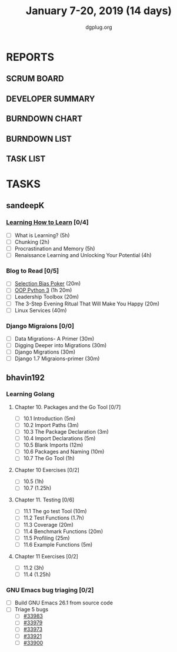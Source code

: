 #+TITLE: January 7-20, 2019 (14 days)
#+AUTHOR: dgplug.org
#+EMAIL: users@lists.dgplug.org
#+PROPERTY: Effort_ALL 0 0:05 0:10 0:30 1:00 2:00 3:00 4:00
#+COLUMNS: %35ITEM %TASKID %OWNER %3PRIORITY %TODO %5ESTIMATED{+} %3ACTUAL{+}
* REPORTS
** SCRUM BOARD
#+BEGIN: block-update-board
#+END:
** DEVELOPER SUMMARY
#+BEGIN: block-update-summary
#+END:
** BURNDOWN CHART
#+BEGIN: block-update-graph
#+END:
** BURNDOWN LIST
#+PLOT: title:"Burndown" ind:1 deps:(3 4) set:"term dumb" set:"xtics scale 0.5" set:"ytics scale 0.5" file:"burndown.plt" set:"xrange [0:17]"
#+BEGIN: block-update-burndown
#+END:
** TASK LIST
#+BEGIN: columnview :hlines 2 :maxlevel 5 :id "TASKS"
#+END:
* TASKS
  :PROPERTIES:
  :ID:       TASKS
  :SPRINTLENGTH: 16
  :SPRINTSTART: <2019-01-07 Mon>
  :wpd-sandeepK: 1.5
  :wpd-bhavin192: 1
  :END:
** sandeepK
*** [[https://www.coursera.org/learn/learning-how-to-learn/][Learning How to Learn]] [0/4]
   :PROPERTIES:
   :ESTIMATED: 16
   :ACTUAL:
   :OWNER: sandeepk
   :ID: READ.1546799863
   :TASKID: READ.1546799863
   :END:
   - [ ] What is Learning?                                 (5h)
   - [ ] Chunking                                          (2h)
   - [ ] Procrastination and Memory                        (5h)
   - [ ] Renaissance Learning and Unlocking Your Potential (4h)
*** Blog to Read [0/5]
   :PROPERTIES:
   :ESTIMATED: 3
   :ACTUAL:
   :OWNER: sandeepk
   :ID: READ.1546802118
   :TASKID: READ.1546802118
   :END:
   - [ ] [[https://kwokchain.com/2018/11/09/selection-bias-in-poker/][Selection Bias Poker]]                               (20m)
   - [ ] [[https://www.digitalocean.com/community/tutorial_series/object-oriented-programming-in-python-3][OOP Python 3]]                                       (1h 20m)
   - [ ] Leadership Toolbox                                 (20m)
   - [ ] The 3-Step Evening Ritual That Will Make You Happy (20m)
   - [ ] Linux Services                                     (40m)
*** Django Migraions [0/0]
   :PROPERTIES:
   :ESTIMATED: 2
   :ACTUAL:
   :OWNER: sandeepk
   :ID: READ.1546802528
   :TASKID: READ.1546802528
   :END:
   - [ ] Data Migrations- A Primer      (30m)
   - [ ] Digging Deeper into Migrations (30m)
   - [ ] Django  Migrations             (30m)
   - [ ] Django 1.7 Migraions-primer    (30m)

** bhavin192
*** Learning Golang
**** Chapter 10. Packages and the Go Tool [0/7]
     :PROPERTIES:
     :ESTIMATED: 1.7
     :ACTUAL:
     :OWNER:    bhavin192
     :ID:       READ.1547127701
     :TASKID:   READ.1547127701
     :END:
     - [ ] 10.1 Introduction            (5m)
     - [ ] 10.2 Import Paths            (3m)
     - [ ] 10.3 The Package Declaration (3m)
     - [ ] 10.4 Import Declarations     (5m)
     - [ ] 10.5 Blank Imports           (12m)
     - [ ] 10.6 Packages and Naming     (10m)
     - [ ] 10.7 The Go Tool             (1h)
**** Chapter 10 Exercises [0/2]
     :PROPERTIES:
     :ESTIMATED: 2.25
     :ACTUAL:
     :OWNER:    bhavin192
     :ID:       DEV.1547127751
     :TASKID:   DEV.1547127751
     :END:
     - [ ] 10.5 (1h)
     - [ ] 10.7 (1.25h)
**** Chapter 11. Testing [0/6]
     :PROPERTIES:
     :ESTIMATED: 3
     :ACTUAL:
     :OWNER:    bhavin192
     :ID:       READ.1547130354
     :TASKID:   READ.1547130354
     :END:
     - [ ] 11.1 The go test Tool    (10m)
     - [ ] 11.2 Test Functions      (1.7h)
     - [ ] 11.3 Coverage            (20m)
     - [ ] 11.4 Benchmark Functions (20m)
     - [ ] 11.5 Profiling           (25m)
     - [ ] 11.6 Example Functions   (5m)
**** Chapter 11 Exercises [0/2]
     :PROPERTIES:
     :ESTIMATED: 4.25
     :ACTUAL:
     :OWNER:    bhavin192
     :ID:       DEV.1547130395
     :TASKID:   DEV.1547130395
     :END:
     - [ ] 11.2 (3h)
     - [ ] 11.4 (1.25h)
*** GNU Emacs bug triaging [0/2]
    :PROPERTIES:
    :ESTIMATED: 2
    :ACTUAL:
    :OWNER:    bhavin192
    :ID:       OPS.1545721236
    :TASKID:   OPS.1545721236
    :END:
    - [ ] Build GNU Emacs 26.1 from source code
    - [ ] Triage 5 bugs
      - [ ] [[https://debbugs.gnu.org/cgi/bugreport.cgi?bug=33983][#33983]]
      - [ ] [[https://debbugs.gnu.org/cgi/bugreport.cgi?bug=33979][#33979]]
      - [ ] [[https://debbugs.gnu.org/cgi/bugreport.cgi?bug=33973][#33973]]
      - [ ] [[https://debbugs.gnu.org/cgi/bugreport.cgi?bug=33921][#33921]]
      - [ ] [[https://debbugs.gnu.org/cgi/bugreport.cgi?bug=33900][#33900]]

